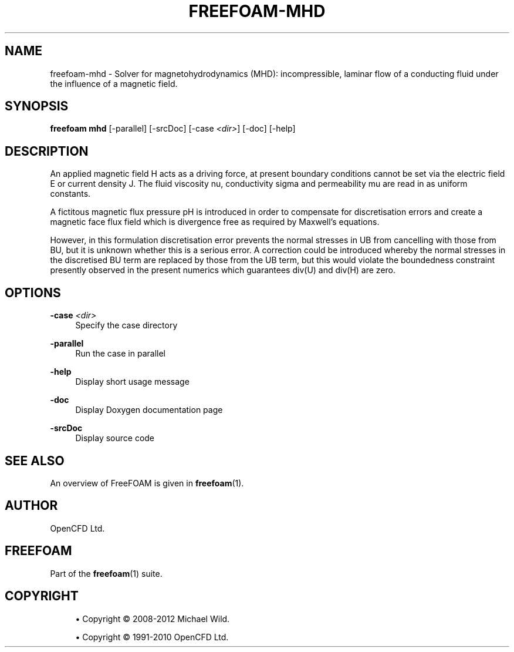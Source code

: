 '\" t
.\"     Title: freefoam-mhd
.\"    Author: [see the "AUTHOR" section]
.\" Generator: DocBook XSL Stylesheets v1.75.2 <http://docbook.sf.net/>
.\"      Date: 05/14/2012
.\"    Manual: FreeFOAM Manual
.\"    Source: FreeFOAM 0.1.0
.\"  Language: English
.\"
.TH "FREEFOAM\-MHD" "1" "05/14/2012" "FreeFOAM 0\&.1\&.0" "FreeFOAM Manual"
.\" -----------------------------------------------------------------
.\" * Define some portability stuff
.\" -----------------------------------------------------------------
.\" ~~~~~~~~~~~~~~~~~~~~~~~~~~~~~~~~~~~~~~~~~~~~~~~~~~~~~~~~~~~~~~~~~
.\" http://bugs.debian.org/507673
.\" http://lists.gnu.org/archive/html/groff/2009-02/msg00013.html
.\" ~~~~~~~~~~~~~~~~~~~~~~~~~~~~~~~~~~~~~~~~~~~~~~~~~~~~~~~~~~~~~~~~~
.ie \n(.g .ds Aq \(aq
.el       .ds Aq '
.\" -----------------------------------------------------------------
.\" * set default formatting
.\" -----------------------------------------------------------------
.\" disable hyphenation
.nh
.\" disable justification (adjust text to left margin only)
.ad l
.\" -----------------------------------------------------------------
.\" * MAIN CONTENT STARTS HERE *
.\" -----------------------------------------------------------------
.SH "NAME"
freefoam-mhd \- Solver for magnetohydrodynamics (MHD): incompressible, laminar flow of a conducting fluid under the influence of a magnetic field\&.
.SH "SYNOPSIS"
.sp
\fBfreefoam mhd\fR [\-parallel] [\-srcDoc] [\-case \fI<dir>\fR] [\-doc] [\-help]
.SH "DESCRIPTION"
.sp
An applied magnetic field H acts as a driving force, at present boundary conditions cannot be set via the electric field E or current density J\&. The fluid viscosity nu, conductivity sigma and permeability mu are read in as uniform constants\&.
.sp
A fictitous magnetic flux pressure pH is introduced in order to compensate for discretisation errors and create a magnetic face flux field which is divergence free as required by Maxwell\(cqs equations\&.
.sp
However, in this formulation discretisation error prevents the normal stresses in UB from cancelling with those from BU, but it is unknown whether this is a serious error\&. A correction could be introduced whereby the normal stresses in the discretised BU term are replaced by those from the UB term, but this would violate the boundedness constraint presently observed in the present numerics which guarantees div(U) and div(H) are zero\&.
.SH "OPTIONS"
.PP
\fB\-case\fR \fI<dir>\fR
.RS 4
Specify the case directory
.RE
.PP
\fB\-parallel\fR
.RS 4
Run the case in parallel
.RE
.PP
\fB\-help\fR
.RS 4
Display short usage message
.RE
.PP
\fB\-doc\fR
.RS 4
Display Doxygen documentation page
.RE
.PP
\fB\-srcDoc\fR
.RS 4
Display source code
.RE
.SH "SEE ALSO"
.sp
An overview of FreeFOAM is given in \fBfreefoam\fR(1)\&.
.SH "AUTHOR"
.sp
OpenCFD Ltd\&.
.SH "FREEFOAM"
.sp
Part of the \fBfreefoam\fR(1) suite\&.
.SH "COPYRIGHT"
.sp
.RS 4
.ie n \{\
\h'-04'\(bu\h'+03'\c
.\}
.el \{\
.sp -1
.IP \(bu 2.3
.\}
Copyright \(co 2008\-2012 Michael Wild\&.
.RE
.sp
.RS 4
.ie n \{\
\h'-04'\(bu\h'+03'\c
.\}
.el \{\
.sp -1
.IP \(bu 2.3
.\}
Copyright \(co 1991\-2010 OpenCFD Ltd\&.
.RE

